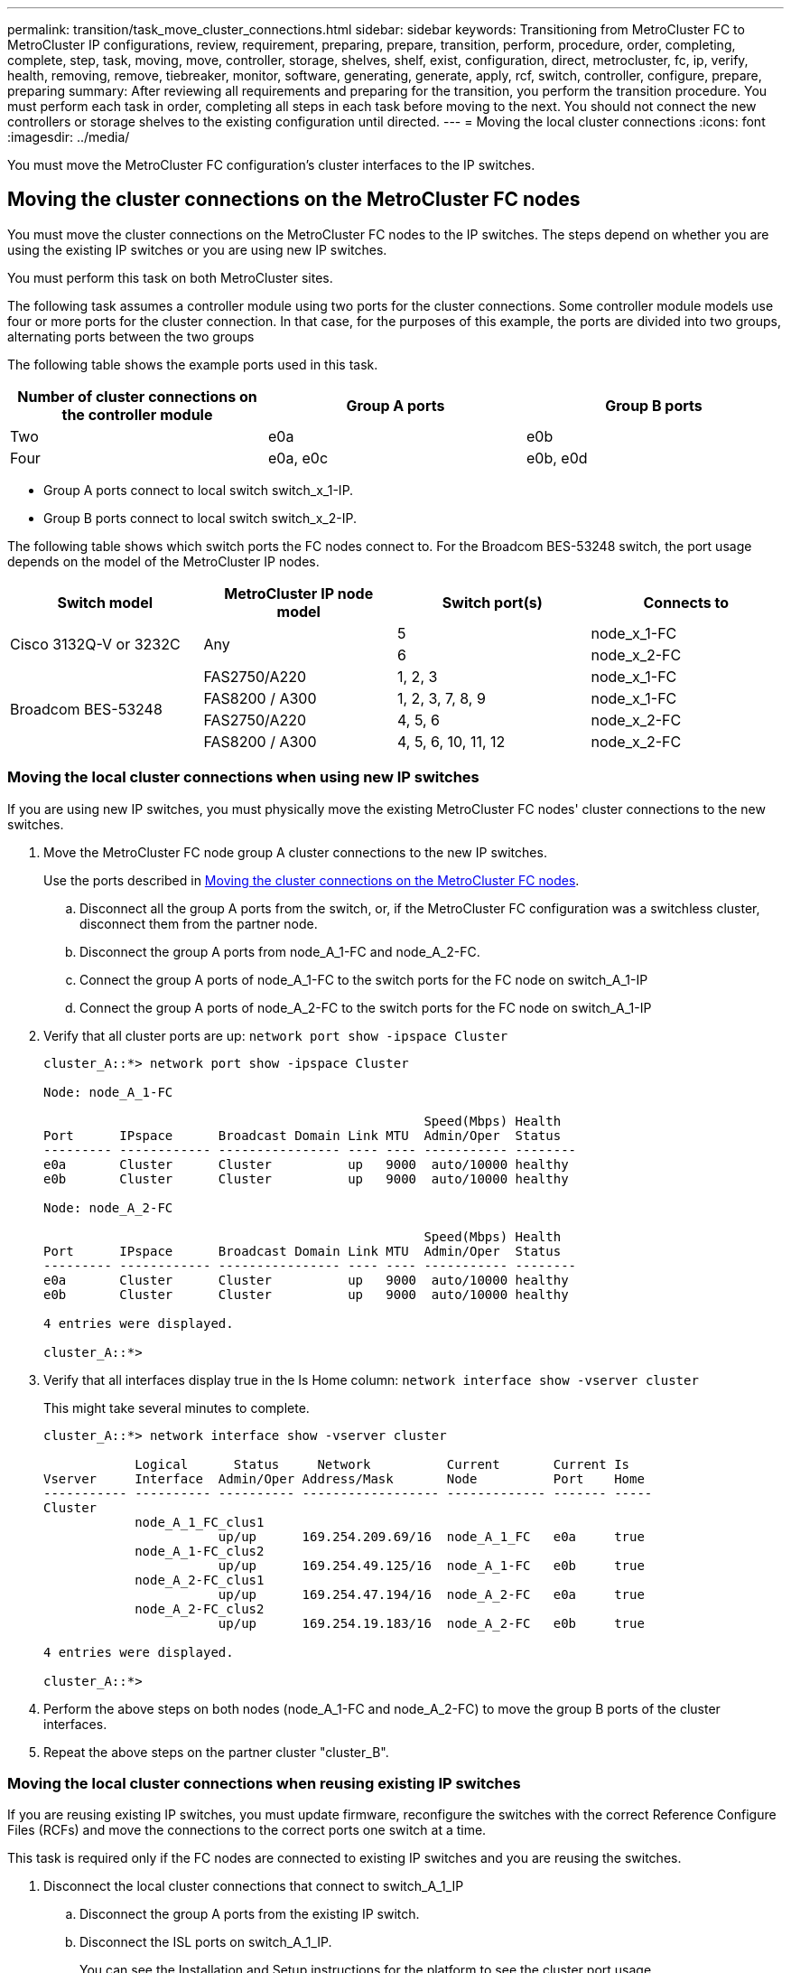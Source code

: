 ---
permalink: transition/task_move_cluster_connections.html
sidebar: sidebar
keywords: Transitioning from MetroCluster FC to MetroCluster IP configurations, review, requirement, preparing, prepare, transition, perform, procedure, order, completing, complete, step, task, moving, move, controller, storage, shelves, shelf, exist, configuration, direct, metrocluster, fc, ip, verify, health, removing, remove, tiebreaker, monitor, software, generating, generate, apply, rcf, switch, controller, configure, prepare, preparing
summary: After reviewing all requirements and preparing for the transition, you perform the transition procedure. You must perform each task in order, completing all steps in each task before moving to the next. You should not connect the new controllers or storage shelves to the existing configuration until directed.
---
= Moving the local cluster connections
:icons: font
:imagesdir: ../media/

[.lead]
You must move the MetroCluster FC configuration's cluster interfaces to the IP switches.

== Moving the cluster connections on the MetroCluster FC nodes

[.lead]
You must move the cluster connections on the MetroCluster FC nodes to the IP switches. The steps depend on whether you are using the existing IP switches or you are using new IP switches.

You must perform this task on both MetroCluster sites.

The following task assumes a controller module using two ports for the cluster connections. Some controller module models use four or more ports for the cluster connection. In that case, for the purposes of this example, the ports are divided into two groups, alternating ports between the two groups

The following table shows the example ports used in this task.

[options="header"]
|===
| Number of cluster connections on the controller module| Group A ports| Group B ports
a|
Two
a|
e0a
a|
e0b
a|
Four
a|
e0a, e0c
a|
e0b, e0d
|===

* Group A ports connect to local switch switch_x_1-IP.
* Group B ports connect to local switch switch_x_2-IP.

The following table shows which switch ports the FC nodes connect to. For the Broadcom BES-53248 switch, the port usage depends on the model of the MetroCluster IP nodes.

[cols=4*,options="header"]
|===
| Switch model| MetroCluster IP node model| Switch port(s)| Connects to
.2+| Cisco 3132Q-V or 3232C
.2+| Any
a|
5
a|
node_x_1-FC
a|
6
a|
node_x_2-FC
.4+| Broadcom BES-53248
a|
FAS2750/A220
a|
1, 2, 3
a|
node_x_1-FC
a|
FAS8200 / A300
a|
1, 2, 3, 7, 8, 9
a|
node_x_1-FC
a|
FAS2750/A220
a|
4, 5, 6
a|
node_x_2-FC
a|
FAS8200 / A300
a|
4, 5, 6, 10, 11, 12
a|
node_x_2-FC
|===

=== Moving the local cluster connections when using new IP switches

[.lead]
If you are using new IP switches, you must physically move the existing MetroCluster FC nodes' cluster connections to the new switches.

. Move the MetroCluster FC node group A cluster connections to the new IP switches.
+
Use the ports described in link:../transition/task_verify_mcc_health_fc_to_ip.html#moving-the-cluster-connections-on-the-metrocluster-fc-nodes[Moving the cluster connections on the MetroCluster FC nodes].

 .. Disconnect all the group A ports from the switch, or, if the MetroCluster FC configuration was a switchless cluster, disconnect them from the partner node.
 .. Disconnect the group A ports from node_A_1-FC and node_A_2-FC.
 .. Connect the group A ports of node_A_1-FC to the switch ports for the FC node on switch_A_1-IP
 .. Connect the group A ports of node_A_2-FC to the switch ports for the FC node on switch_A_1-IP

. Verify that all cluster ports are up: `network port show -ipspace Cluster`
+
....
cluster_A::*> network port show -ipspace Cluster

Node: node_A_1-FC

                                                  Speed(Mbps) Health
Port      IPspace      Broadcast Domain Link MTU  Admin/Oper  Status
--------- ------------ ---------------- ---- ---- ----------- --------
e0a       Cluster      Cluster          up   9000  auto/10000 healthy
e0b       Cluster      Cluster          up   9000  auto/10000 healthy

Node: node_A_2-FC

                                                  Speed(Mbps) Health
Port      IPspace      Broadcast Domain Link MTU  Admin/Oper  Status
--------- ------------ ---------------- ---- ---- ----------- --------
e0a       Cluster      Cluster          up   9000  auto/10000 healthy
e0b       Cluster      Cluster          up   9000  auto/10000 healthy

4 entries were displayed.

cluster_A::*>
....

. Verify that all interfaces display true in the Is Home column: `network interface show -vserver cluster`
+
This might take several minutes to complete.
+
....
cluster_A::*> network interface show -vserver cluster

            Logical      Status     Network          Current       Current Is
Vserver     Interface  Admin/Oper Address/Mask       Node          Port    Home
----------- ---------- ---------- ------------------ ------------- ------- -----
Cluster
            node_A_1_FC_clus1
                       up/up      169.254.209.69/16  node_A_1_FC   e0a     true
            node_A_1-FC_clus2
                       up/up      169.254.49.125/16  node_A_1-FC   e0b     true
            node_A_2-FC_clus1
                       up/up      169.254.47.194/16  node_A_2-FC   e0a     true
            node_A_2-FC_clus2
                       up/up      169.254.19.183/16  node_A_2-FC   e0b     true

4 entries were displayed.

cluster_A::*>
....

. Perform the above steps on both nodes (node_A_1-FC and node_A_2-FC) to move the group B ports of the cluster interfaces.
. Repeat the above steps on the partner cluster "cluster_B".

=== Moving the local cluster connections when reusing existing IP switches

[.lead]
If you are reusing existing IP switches, you must update firmware, reconfigure the switches with the correct Reference Configure Files (RCFs) and move the connections to the correct ports one switch at a time.

This task is required only if the FC nodes are connected to existing IP switches and you are reusing the switches.

. Disconnect the local cluster connections that connect to switch_A_1_IP
 .. Disconnect the group A ports from the existing IP switch.
 .. Disconnect the ISL ports on switch_A_1_IP.
+
You can see the Installation and Setup instructions for the platform to see the cluster port usage.
+
https://docs.netapp.com/platstor/topic/com.netapp.doc.hw-a320-install-setup/home.html[AFF A320 systems: Installation and setup]
+
https://library.netapp.com/ecm/ecm_download_file/ECMLP2842666[AFF A220/FAS2700 Systems Installation and Setup Instructions]
+
https://library.netapp.com/ecm/ecm_download_file/ECMLP2842668[AFF A800 Systems Installation and Setup Instructions]
+
https://library.netapp.com/ecm/ecm_download_file/ECMLP2469722[AFF A300 Systems Installation and Setup Instructions]
+
https://library.netapp.com/ecm/ecm_download_file/ECMLP2316769[FAS8200 Systems Installation and Setup Instructions]
. Reconfigure switch_A_1_IP using RCF files generated for your platform combination and transition.
+
Follow the steps in the section for your switch vendor from the _MetroCluster IP Installation and Configuration guide_, as given in the links below.
+
link:../install-ip/concept_considerations_differences.html[MetroCluster IP installation and configuration]

 .. If required, download and install the new switch firmware.
+
You should use the latest firmware that the MetroCluster IP nodes support.

  *** link:../install-ip/task_switch_config_broadcom.html[Downloading and installing the Broadcom switch EFOS software]
  *** link:../install-ip/task_switch_config_cisco.html[Downloading and installing the Cisco switch NX-OS software]

 .. Prepare the IP switches for the application of the new RCF files.
  *** link:../install-ip/task_switch_config_broadcom.html[Resetting the Broadcom IP switch to factory defaults] **
  *** link:https://docs.netapp.com/us-en/ontap-metrocluster/install-ip/task_switch_config_broadcom.html[Resetting the Cisco IP switch to factory defaults]
 .. Download and install the IP RCF file depending on your switch vendor.
  *** link:../install-ip/task_switch_config_broadcom.html[Downloading and installing the Broadcom IP RCF files]
  *** link:../install-ip/task_switch_config_cisco.html[Downloading and installing the Cisco IP RCF files]

. Reconnect the group A ports to switch_A_1_IP.
+
Use the ports described in xref:task_transition_from_mcc_fc_to_mcc_ip_configurations..adoc[Moving the cluster connections on the MetroCluster FC nodes].

. Verify that all cluster ports are up: `network port show -ipspace cluster`
+
....
Cluster-A::*> network port show -ipspace cluster

Node: node_A_1_FC

                                                  Speed(Mbps) Health
Port      IPspace      Broadcast Domain Link MTU  Admin/Oper  Status
--------- ------------ ---------------- ---- ---- ----------- --------
e0a       Cluster      Cluster          up   9000  auto/10000 healthy
e0b       Cluster      Cluster          up   9000  auto/10000 healthy

Node: node_A_2_FC

                                                  Speed(Mbps) Health
Port      IPspace      Broadcast Domain Link MTU  Admin/Oper  Status
--------- ------------ ---------------- ---- ---- ----------- --------
e0a       Cluster      Cluster          up   9000  auto/10000 healthy
e0b       Cluster      Cluster          up   9000  auto/10000 healthy

4 entries were displayed.

Cluster-A::*>
....

. Verify that all interfaces are on their home port: `network interface show -vserver Cluster`
+
....
Cluster-A::*> network interface show -vserver Cluster

            Logical      Status     Network          Current       Current Is
Vserver     Interface  Admin/Oper Address/Mask       Node          Port    Home
----------- ---------- ---------- ------------------ ------------- ------- -----
Cluster
            node_A_1_FC_clus1
                       up/up      169.254.209.69/16  node_A_1_FC   e0a     true
            node_A_1_FC_clus2
                       up/up      169.254.49.125/16  node_A_1_FC   e0b     true
            node_A_2_FC_clus1
                       up/up      169.254.47.194/16  node_A_2_FC   e0a     true
            node_A_2_FC_clus2
                       up/up      169.254.19.183/16  node_A_2_FC   e0b     true

4 entries were displayed.

Cluster-A::*>
....

. Repeat all the previous steps on switch_A_2_IP.
. Reconnect the local cluster ISL ports.
. Repeat the above steps at site_B for switch B_1_IP and switch B_2_IP.
. Connect the remote ISLs between the sites.

== Verifying that the cluster connections are moved and the cluster is healthy

[.lead]
To ensure that there is proper connectivity and that the configuration is ready to proceed with the transition process, you must verify that the cluster connections are moved correctly, the cluster switches are recognized and the cluster is healthy.

. Verify that all cluster ports are up and running: `network port show -ipspace Cluster`
+
....
Cluster-A::*> network port show -ipspace Cluster

Node: Node-A-1-FC

                                                  Speed(Mbps) Health
Port      IPspace      Broadcast Domain Link MTU  Admin/Oper  Status
--------- ------------ ---------------- ---- ---- ----------- --------
e0a       Cluster      Cluster          up   9000  auto/10000 healthy
e0b       Cluster      Cluster          up   9000  auto/10000 healthy

Node: Node-A-2-FC

                                                  Speed(Mbps) Health
Port      IPspace      Broadcast Domain Link MTU  Admin/Oper  Status
--------- ------------ ---------------- ---- ---- ----------- --------
e0a       Cluster      Cluster          up   9000  auto/10000 healthy
e0b       Cluster      Cluster          up   9000  auto/10000 healthy

4 entries were displayed.

Cluster-A::*>
....

. Verify that all interfaces are on their home port: `network interface show -vserver Cluster`
+
This might take several minutes to complete.
+
The following example shows that all interfaces show true in the Is Home column.
+
....
Cluster-A::*> network interface show -vserver Cluster

            Logical      Status     Network          Current       Current Is
Vserver     Interface  Admin/Oper Address/Mask       Node          Port    Home
----------- ---------- ---------- ------------------ ------------- ------- -----
Cluster
            Node-A-1_FC_clus1
                       up/up      169.254.209.69/16  Node-A-1_FC   e0a     true
            Node-A-1-FC_clus2
                       up/up      169.254.49.125/16  Node-A-1-FC   e0b     true
            Node-A-2-FC_clus1
                       up/up      169.254.47.194/16  Node-A-2-FC   e0a     true
            Node-A-2-FC_clus2
                       up/up      169.254.19.183/16  Node-A-2-FC   e0b     true

4 entries were displayed.

Cluster-A::*>
....

. Verify that both the local IP switches are discovered by the nodes: `network device-discovery show -protocol cdp`
+
....
Cluster-A::*> network device-discovery show -protocol cdp

Node/       Local  Discovered
Protocol    Port   Device (LLDP: ChassisID)  Interface         Platform
----------- ------ ------------------------- ----------------  ----------------
Node-A-1-FC
           /cdp
            e0a    Switch-A-3-IP             1/5/1             N3K-C3232C
            e0b    Switch-A-4-IP             0/5/1             N3K-C3232C
Node-A-2-FC
           /cdp
            e0a    Switch-A-3-IP             1/6/1             N3K-C3232C
            e0b    Switch-A-4-IP             0/6/1             N3K-C3232C

4 entries were displayed.

Cluster-A::*>
....

. On the IP switch, verify that the MetroCluster IP nodes have been discovered by both local IP switches: `show cdp neighbors`
+
You must perform this step on each switch.
+
This example shows how to verify the nodes are discovered on Switch-A-3-IP.
+
....
(Switch-A-3-IP)# show cdp neighbors

Capability Codes: R - Router, T - Trans-Bridge, B - Source-Route-Bridge
                  S - Switch, H - Host, I - IGMP, r - Repeater,
                  V - VoIP-Phone, D - Remotely-Managed-Device,
                  s - Supports-STP-Dispute

Device-ID          Local Intrfce  Hldtme Capability  Platform      Port ID
Node-A-1-FC         Eth1/5/1       133    H         FAS8200       e0a
Node-A-2-FC         Eth1/6/1       133    H         FAS8200       e0a
Switch-A-4-IP(FDO220329A4)
                    Eth1/7         175    R S I s   N3K-C3232C    Eth1/7
Switch-A-4-IP(FDO220329A4)
                    Eth1/8         175    R S I s   N3K-C3232C    Eth1/8
Switch-B-3-IP(FDO220329B3)
                    Eth1/20        173    R S I s   N3K-C3232C    Eth1/20
Switch-B-3-IP(FDO220329B3)
                    Eth1/21        173    R S I s   N3K-C3232C    Eth1/21

Total entries displayed: 4

(Switch-A-3-IP)#
....
+
This example shows how to verify that the nodes are discovered on Switch-A-4-IP.
+
....
(Switch-A-4-IP)# show cdp neighbors

Capability Codes: R - Router, T - Trans-Bridge, B - Source-Route-Bridge
                  S - Switch, H - Host, I - IGMP, r - Repeater,
                  V - VoIP-Phone, D - Remotely-Managed-Device,
                  s - Supports-STP-Dispute

Device-ID          Local Intrfce  Hldtme Capability  Platform      Port ID
Node-A-1-FC         Eth1/5/1       133    H         FAS8200       e0b
Node-A-2-FC         Eth1/6/1       133    H         FAS8200       e0b
Switch-A-3-IP(FDO220329A3)
                    Eth1/7         175    R S I s   N3K-C3232C    Eth1/7
Switch-A-3-IP(FDO220329A3)
                    Eth1/8         175    R S I s   N3K-C3232C    Eth1/8
Switch-B-4-IP(FDO220329B4)
                    Eth1/20        169    R S I s   N3K-C3232C    Eth1/20
Switch-B-4-IP(FDO220329B4)
                    Eth1/21        169    R S I s   N3K-C3232C    Eth1/21

Total entries displayed: 4

(Switch-A-4-IP)#
....
